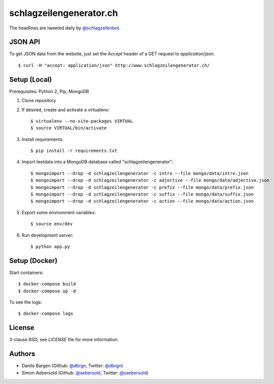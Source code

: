 ########################
schlagzeilengenerator.ch
########################

.. image:: https://github.com/dbrgn/schlagzeilengenerator/raw/master/screenshot.png

The headlines are tweeted daily by `@schlagzeilenbot <http://twitter.com/schlagzeilenbot>`_.


JSON API
========

To get JSON data from the website, just set the `Accept` header of a GET request
to `application/json`.

::

    $ curl -H "accept: application/json" http://www.schlagzeilengenerator.ch/


Setup (Local)
=============

Prerequisites: Python 2, Pip, MongoDB

1. Clone repository

2. If desired, create and activate a virtualenv::

    $ virtualenv --no-site-packages VIRTUAL
    $ source VIRTUAL/bin/activate

3. Install requirements::

    $ pip install -r requirements.txt

4. Import testdata into a MongoDB database called "schlagzeilengenerator"::

    $ mongoimport --drop -d schlagzeilengenerator -c intro --file mongo/data/intro.json
    $ mongoimport --drop -d schlagzeilengenerator -c adjective --file mongo/data/adjective.json
    $ mongoimport --drop -d schlagzeilengenerator -c prefix --file mongo/data/prefix.json
    $ mongoimport --drop -d schlagzeilengenerator -c suffix --file mongo/data/suffix.json
    $ mongoimport --drop -d schlagzeilengenerator -c action --file mongo/data/action.json

5. Export some environment variables::

    $ source env/dev

6. Run development server::

    $ python app.py


Setup (Docker)
==============

Start containers::

    $ docker-compose build
    $ docker-compose up -d

To see the logs::

    $ docker-compose logs


License
=======

3-clause BSD, see `LICENSE` file for more information.


Authors
=======

* Danilo Bargen (Github: `@dbrgn <https://github.com/dbrgn/>`_, Twitter: `@dbrgn <https://twitter.com/dbrgn>`_)
* Simon Aebersold (Github: `@aebersold <https://github.com/aebersold/>`_, Twitter: `@saebersold <https://twitter.com/saebersold>`_)

